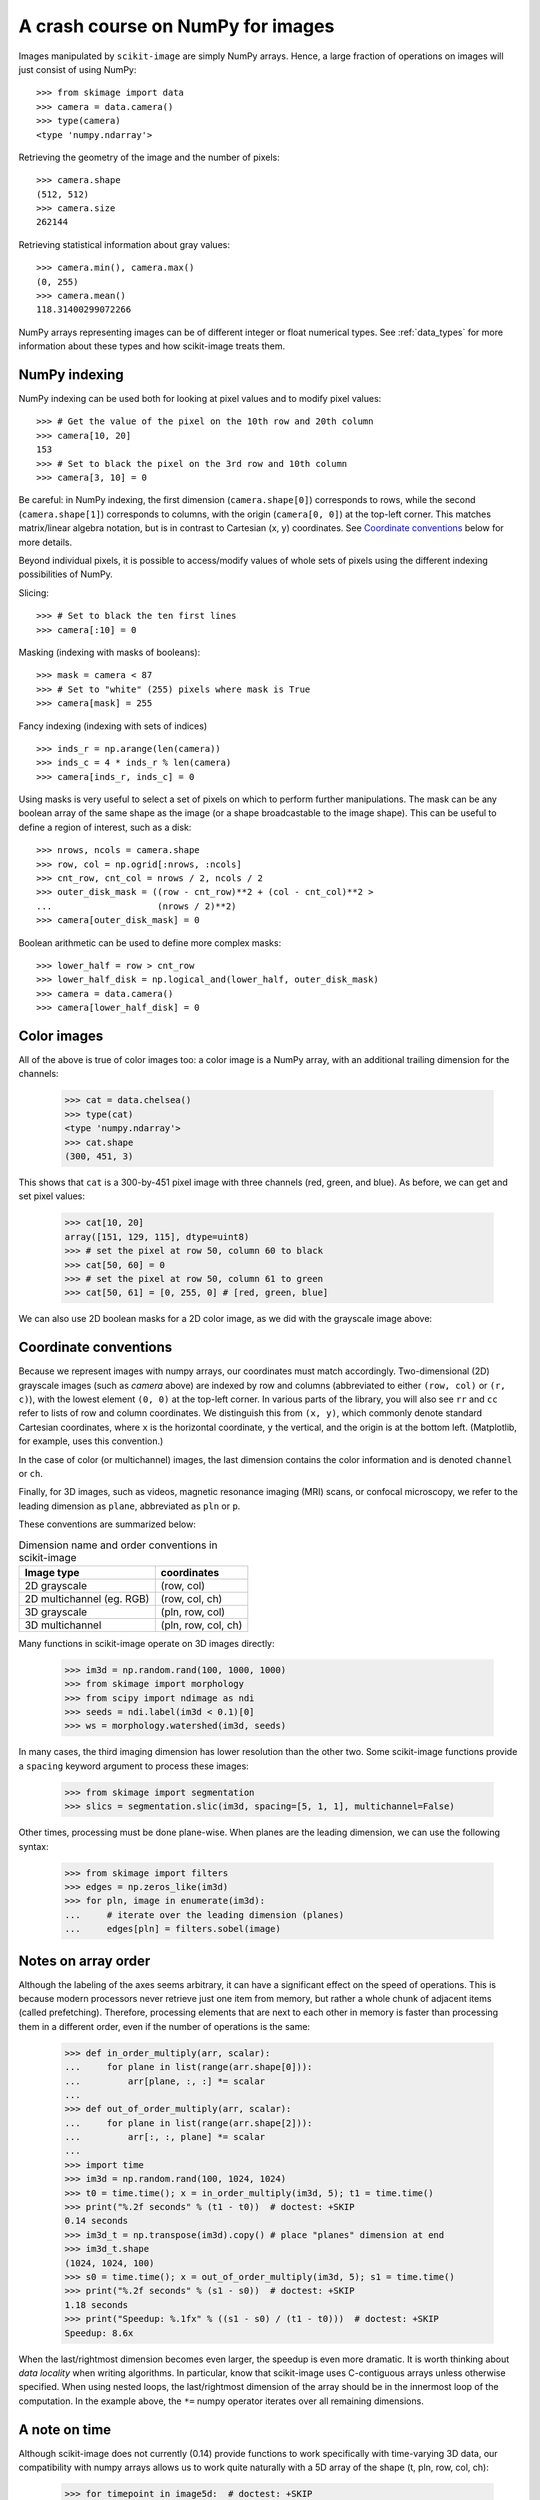 ==================================
A crash course on NumPy for images
==================================

Images manipulated by ``scikit-image`` are simply NumPy arrays. Hence, a
large fraction of operations on images will just consist of using NumPy::

    >>> from skimage import data
    >>> camera = data.camera()
    >>> type(camera)
    <type 'numpy.ndarray'>

Retrieving the geometry of the image and the number of pixels: ::

    >>> camera.shape
    (512, 512)
    >>> camera.size
    262144

Retrieving statistical information about gray values: ::

    >>> camera.min(), camera.max()
    (0, 255)
    >>> camera.mean()
    118.31400299072266

NumPy arrays representing images can be of different integer or float
numerical types. See :ref:`data_types` for more information about these
types and how scikit-image treats them.


NumPy indexing
--------------

NumPy indexing can be used both for looking at pixel values and to
modify pixel values: ::

    >>> # Get the value of the pixel on the 10th row and 20th column
    >>> camera[10, 20]
    153
    >>> # Set to black the pixel on the 3rd row and 10th column
    >>> camera[3, 10] = 0

Be careful: in NumPy indexing, the first dimension (``camera.shape[0]``)
corresponds to rows, while the second (``camera.shape[1]``) corresponds
to columns, with the origin (``camera[0, 0]``) at the top-left corner.
This matches matrix/linear algebra notation, but is in contrast to
Cartesian (x, y) coordinates. See `Coordinate conventions`_ below for
more details.

Beyond individual pixels, it is possible to access/modify values of
whole sets of pixels using the different indexing possibilities of
NumPy.

Slicing::

    >>> # Set to black the ten first lines
    >>> camera[:10] = 0

Masking (indexing with masks of booleans)::

    >>> mask = camera < 87
    >>> # Set to "white" (255) pixels where mask is True
    >>> camera[mask] = 255

Fancy indexing (indexing with sets of indices) ::

    >>> inds_r = np.arange(len(camera))
    >>> inds_c = 4 * inds_r % len(camera)
    >>> camera[inds_r, inds_c] = 0

Using masks is very useful to select a set of pixels on
which to perform further manipulations. The mask can be any boolean array
of the same shape as the image (or a shape broadcastable to the image shape).
This can be useful to define a region of interest, such as a
disk: ::

    >>> nrows, ncols = camera.shape
    >>> row, col = np.ogrid[:nrows, :ncols]
    >>> cnt_row, cnt_col = nrows / 2, ncols / 2
    >>> outer_disk_mask = ((row - cnt_row)**2 + (col - cnt_col)**2 >
    ...                    (nrows / 2)**2)
    >>> camera[outer_disk_mask] = 0

.. image:: ../auto_examples/numpy_operations/images/sphx_glr_plot_camera_numpy_001.png
    :width: 45%
    :target: ../auto_examples/numpy_operations/plot_camera_numpy.html

Boolean arithmetic can be used to define more complex masks: ::

    >>> lower_half = row > cnt_row
    >>> lower_half_disk = np.logical_and(lower_half, outer_disk_mask)
    >>> camera = data.camera()
    >>> camera[lower_half_disk] = 0


Color images
------------

All of the above is true of color images too: a color image is a
NumPy array, with an additional trailing dimension for the channels:

    >>> cat = data.chelsea()
    >>> type(cat)
    <type 'numpy.ndarray'>
    >>> cat.shape
    (300, 451, 3)

This shows that ``cat`` is a 300-by-451 pixel image with three
channels (red, green, and blue).
As before, we can get and set pixel values:

    >>> cat[10, 20]
    array([151, 129, 115], dtype=uint8)
    >>> # set the pixel at row 50, column 60 to black
    >>> cat[50, 60] = 0
    >>> # set the pixel at row 50, column 61 to green
    >>> cat[50, 61] = [0, 255, 0] # [red, green, blue]

We can also use 2D boolean masks for a 2D color image, as we did with
the grayscale image above:

.. plot::

    Using a 2D mask on a 2D color image

    >>> from skimage import data
    >>> cat = data.chelsea()
    >>> reddish = cat[:, :, 0] > 160
    >>> cat[reddish] = [0, 255, 0]
    >>> plt.imshow(cat)


.. _numpy-images-coordinate-conventions:

Coordinate conventions
----------------------

Because we represent images with numpy arrays, our coordinates must
match accordingly. Two-dimensional (2D) grayscale images (such as
`camera` above) are indexed by row and columns (abbreviated to either
``(row, col)`` or ``(r, c)``), with the lowest element ``(0, 0)`` at
the top-left corner. In various parts of the library, you will
also see ``rr`` and ``cc`` refer to lists of row and column
coordinates. We distinguish this from ``(x, y)``, which commonly denote
standard Cartesian coordinates, where ``x`` is the horizontal coordinate,
``y`` the vertical, and the origin is at the bottom left.
(Matplotlib, for example, uses this convention.)

In the case of color (or multichannel) images, the last dimension
contains the color information and is denoted ``channel`` or ``ch``.

Finally, for 3D images, such as videos, magnetic resonance imaging
(MRI) scans, or confocal microscopy, we refer to the leading dimension
as ``plane``, abbreviated as ``pln`` or ``p``.

These conventions are summarized below:

.. table:: Dimension name and order conventions in scikit-image

  =========================   ========================================
  Image type                  coordinates
  =========================   ========================================
  2D grayscale                (row, col)
  2D multichannel (eg. RGB)   (row, col, ch)
  3D grayscale                (pln, row, col)
  3D multichannel             (pln, row, col, ch)
  =========================   ========================================


Many functions in scikit-image operate on 3D images directly:

    >>> im3d = np.random.rand(100, 1000, 1000)
    >>> from skimage import morphology
    >>> from scipy import ndimage as ndi
    >>> seeds = ndi.label(im3d < 0.1)[0]
    >>> ws = morphology.watershed(im3d, seeds)

In many cases,
the third imaging dimension has lower resolution than the other two.
Some scikit-image functions provide a ``spacing`` keyword argument
to process these images:

    >>> from skimage import segmentation
    >>> slics = segmentation.slic(im3d, spacing=[5, 1, 1], multichannel=False)


Other times, processing must be done plane-wise. When planes are the
leading dimension, we can use the following syntax:

    >>> from skimage import filters
    >>> edges = np.zeros_like(im3d)
    >>> for pln, image in enumerate(im3d):
    ...     # iterate over the leading dimension (planes)
    ...     edges[pln] = filters.sobel(image)


Notes on array order
--------------------

Although the labeling of the axes seems arbitrary, it can have a
significant effect on the speed of operations. This is because modern
processors never retrieve just one item from memory, but rather a
whole chunk of adjacent items (called prefetching).
Therefore, processing elements that are
next to each other in memory is faster than processing them
in a different order, even if the number of operations is the same:

    >>> def in_order_multiply(arr, scalar):
    ...     for plane in list(range(arr.shape[0])):
    ...         arr[plane, :, :] *= scalar
    ...
    >>> def out_of_order_multiply(arr, scalar):
    ...     for plane in list(range(arr.shape[2])):
    ...         arr[:, :, plane] *= scalar
    ...
    >>> import time
    >>> im3d = np.random.rand(100, 1024, 1024)
    >>> t0 = time.time(); x = in_order_multiply(im3d, 5); t1 = time.time()
    >>> print("%.2f seconds" % (t1 - t0))  # doctest: +SKIP
    0.14 seconds
    >>> im3d_t = np.transpose(im3d).copy() # place "planes" dimension at end
    >>> im3d_t.shape
    (1024, 1024, 100)
    >>> s0 = time.time(); x = out_of_order_multiply(im3d, 5); s1 = time.time()
    >>> print("%.2f seconds" % (s1 - s0))  # doctest: +SKIP
    1.18 seconds
    >>> print("Speedup: %.1fx" % ((s1 - s0) / (t1 - t0)))  # doctest: +SKIP
    Speedup: 8.6x


When the last/rightmost dimension becomes even larger, the
speedup is even more dramatic. It is worth thinking about
*data locality* when writing algorithms. In particular, know that
scikit-image uses C-contiguous arrays unless otherwise specified.
When using nested loops, the last/rightmost dimension of the array
should be in the innermost loop of the computation. In the example
above, the ``*=`` numpy operator iterates over all remaining dimensions.

A note on time
--------------

Although scikit-image does not currently (0.14) provide functions to
work specifically with time-varying 3D data, our compatibility with
numpy arrays allows us to work quite naturally with a 5D array of the
shape (t, pln, row, col, ch):

    >>> for timepoint in image5d:  # doctest: +SKIP
    ...     # each timepoint is a 3D multichannel image
    ...     do_something_with(timepoint)


We can then supplement the above table as follows:

.. table:: Addendum to dimension names and orders in scikit-image

  ========================   ========================================
  Image type                 coordinates
  ========================   ========================================
  2D color video             (t, row, col, ch)
  3D multichannel video      (t, pln, row, col, ch)
  ========================   ========================================
